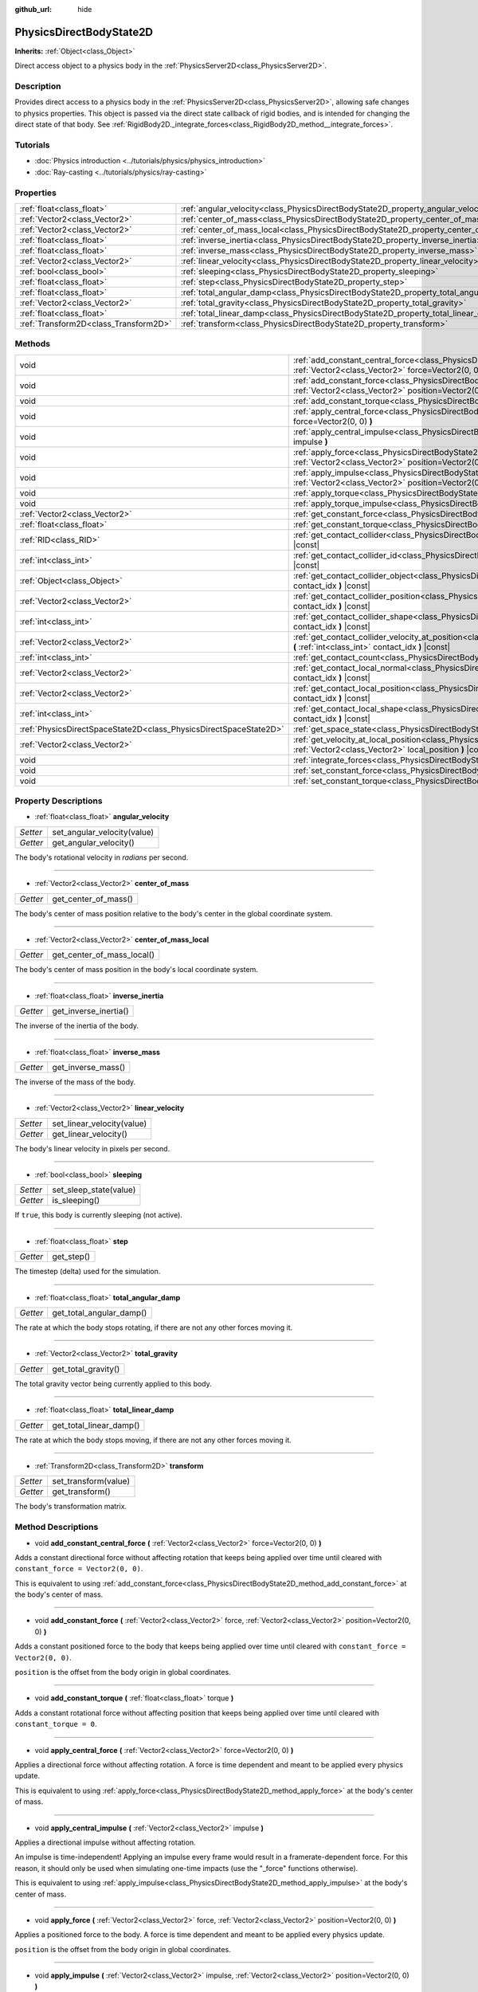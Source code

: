 :github_url: hide

.. DO NOT EDIT THIS FILE!!!
.. Generated automatically from Godot engine sources.
.. Generator: https://github.com/godotengine/godot/tree/master/doc/tools/make_rst.py.
.. XML source: https://github.com/godotengine/godot/tree/master/doc/classes/PhysicsDirectBodyState2D.xml.

.. _class_PhysicsDirectBodyState2D:

PhysicsDirectBodyState2D
========================

**Inherits:** :ref:`Object<class_Object>`

Direct access object to a physics body in the :ref:`PhysicsServer2D<class_PhysicsServer2D>`.

Description
-----------

Provides direct access to a physics body in the :ref:`PhysicsServer2D<class_PhysicsServer2D>`, allowing safe changes to physics properties. This object is passed via the direct state callback of rigid bodies, and is intended for changing the direct state of that body. See :ref:`RigidBody2D._integrate_forces<class_RigidBody2D_method__integrate_forces>`.

Tutorials
---------

- :doc:`Physics introduction <../tutorials/physics/physics_introduction>`

- :doc:`Ray-casting <../tutorials/physics/ray-casting>`

Properties
----------

+---------------------------------------+-------------------------------------------------------------------------------------------+
| :ref:`float<class_float>`             | :ref:`angular_velocity<class_PhysicsDirectBodyState2D_property_angular_velocity>`         |
+---------------------------------------+-------------------------------------------------------------------------------------------+
| :ref:`Vector2<class_Vector2>`         | :ref:`center_of_mass<class_PhysicsDirectBodyState2D_property_center_of_mass>`             |
+---------------------------------------+-------------------------------------------------------------------------------------------+
| :ref:`Vector2<class_Vector2>`         | :ref:`center_of_mass_local<class_PhysicsDirectBodyState2D_property_center_of_mass_local>` |
+---------------------------------------+-------------------------------------------------------------------------------------------+
| :ref:`float<class_float>`             | :ref:`inverse_inertia<class_PhysicsDirectBodyState2D_property_inverse_inertia>`           |
+---------------------------------------+-------------------------------------------------------------------------------------------+
| :ref:`float<class_float>`             | :ref:`inverse_mass<class_PhysicsDirectBodyState2D_property_inverse_mass>`                 |
+---------------------------------------+-------------------------------------------------------------------------------------------+
| :ref:`Vector2<class_Vector2>`         | :ref:`linear_velocity<class_PhysicsDirectBodyState2D_property_linear_velocity>`           |
+---------------------------------------+-------------------------------------------------------------------------------------------+
| :ref:`bool<class_bool>`               | :ref:`sleeping<class_PhysicsDirectBodyState2D_property_sleeping>`                         |
+---------------------------------------+-------------------------------------------------------------------------------------------+
| :ref:`float<class_float>`             | :ref:`step<class_PhysicsDirectBodyState2D_property_step>`                                 |
+---------------------------------------+-------------------------------------------------------------------------------------------+
| :ref:`float<class_float>`             | :ref:`total_angular_damp<class_PhysicsDirectBodyState2D_property_total_angular_damp>`     |
+---------------------------------------+-------------------------------------------------------------------------------------------+
| :ref:`Vector2<class_Vector2>`         | :ref:`total_gravity<class_PhysicsDirectBodyState2D_property_total_gravity>`               |
+---------------------------------------+-------------------------------------------------------------------------------------------+
| :ref:`float<class_float>`             | :ref:`total_linear_damp<class_PhysicsDirectBodyState2D_property_total_linear_damp>`       |
+---------------------------------------+-------------------------------------------------------------------------------------------+
| :ref:`Transform2D<class_Transform2D>` | :ref:`transform<class_PhysicsDirectBodyState2D_property_transform>`                       |
+---------------------------------------+-------------------------------------------------------------------------------------------+

Methods
-------

+-------------------------------------------------------------------+-------------------------------------------------------------------------------------------------------------------------------------------------------------------------------------------+
| void                                                              | :ref:`add_constant_central_force<class_PhysicsDirectBodyState2D_method_add_constant_central_force>` **(** :ref:`Vector2<class_Vector2>` force=Vector2(0, 0) **)**                         |
+-------------------------------------------------------------------+-------------------------------------------------------------------------------------------------------------------------------------------------------------------------------------------+
| void                                                              | :ref:`add_constant_force<class_PhysicsDirectBodyState2D_method_add_constant_force>` **(** :ref:`Vector2<class_Vector2>` force, :ref:`Vector2<class_Vector2>` position=Vector2(0, 0) **)** |
+-------------------------------------------------------------------+-------------------------------------------------------------------------------------------------------------------------------------------------------------------------------------------+
| void                                                              | :ref:`add_constant_torque<class_PhysicsDirectBodyState2D_method_add_constant_torque>` **(** :ref:`float<class_float>` torque **)**                                                        |
+-------------------------------------------------------------------+-------------------------------------------------------------------------------------------------------------------------------------------------------------------------------------------+
| void                                                              | :ref:`apply_central_force<class_PhysicsDirectBodyState2D_method_apply_central_force>` **(** :ref:`Vector2<class_Vector2>` force=Vector2(0, 0) **)**                                       |
+-------------------------------------------------------------------+-------------------------------------------------------------------------------------------------------------------------------------------------------------------------------------------+
| void                                                              | :ref:`apply_central_impulse<class_PhysicsDirectBodyState2D_method_apply_central_impulse>` **(** :ref:`Vector2<class_Vector2>` impulse **)**                                               |
+-------------------------------------------------------------------+-------------------------------------------------------------------------------------------------------------------------------------------------------------------------------------------+
| void                                                              | :ref:`apply_force<class_PhysicsDirectBodyState2D_method_apply_force>` **(** :ref:`Vector2<class_Vector2>` force, :ref:`Vector2<class_Vector2>` position=Vector2(0, 0) **)**               |
+-------------------------------------------------------------------+-------------------------------------------------------------------------------------------------------------------------------------------------------------------------------------------+
| void                                                              | :ref:`apply_impulse<class_PhysicsDirectBodyState2D_method_apply_impulse>` **(** :ref:`Vector2<class_Vector2>` impulse, :ref:`Vector2<class_Vector2>` position=Vector2(0, 0) **)**         |
+-------------------------------------------------------------------+-------------------------------------------------------------------------------------------------------------------------------------------------------------------------------------------+
| void                                                              | :ref:`apply_torque<class_PhysicsDirectBodyState2D_method_apply_torque>` **(** :ref:`float<class_float>` torque **)**                                                                      |
+-------------------------------------------------------------------+-------------------------------------------------------------------------------------------------------------------------------------------------------------------------------------------+
| void                                                              | :ref:`apply_torque_impulse<class_PhysicsDirectBodyState2D_method_apply_torque_impulse>` **(** :ref:`float<class_float>` impulse **)**                                                     |
+-------------------------------------------------------------------+-------------------------------------------------------------------------------------------------------------------------------------------------------------------------------------------+
| :ref:`Vector2<class_Vector2>`                                     | :ref:`get_constant_force<class_PhysicsDirectBodyState2D_method_get_constant_force>` **(** **)** |const|                                                                                   |
+-------------------------------------------------------------------+-------------------------------------------------------------------------------------------------------------------------------------------------------------------------------------------+
| :ref:`float<class_float>`                                         | :ref:`get_constant_torque<class_PhysicsDirectBodyState2D_method_get_constant_torque>` **(** **)** |const|                                                                                 |
+-------------------------------------------------------------------+-------------------------------------------------------------------------------------------------------------------------------------------------------------------------------------------+
| :ref:`RID<class_RID>`                                             | :ref:`get_contact_collider<class_PhysicsDirectBodyState2D_method_get_contact_collider>` **(** :ref:`int<class_int>` contact_idx **)** |const|                                             |
+-------------------------------------------------------------------+-------------------------------------------------------------------------------------------------------------------------------------------------------------------------------------------+
| :ref:`int<class_int>`                                             | :ref:`get_contact_collider_id<class_PhysicsDirectBodyState2D_method_get_contact_collider_id>` **(** :ref:`int<class_int>` contact_idx **)** |const|                                       |
+-------------------------------------------------------------------+-------------------------------------------------------------------------------------------------------------------------------------------------------------------------------------------+
| :ref:`Object<class_Object>`                                       | :ref:`get_contact_collider_object<class_PhysicsDirectBodyState2D_method_get_contact_collider_object>` **(** :ref:`int<class_int>` contact_idx **)** |const|                               |
+-------------------------------------------------------------------+-------------------------------------------------------------------------------------------------------------------------------------------------------------------------------------------+
| :ref:`Vector2<class_Vector2>`                                     | :ref:`get_contact_collider_position<class_PhysicsDirectBodyState2D_method_get_contact_collider_position>` **(** :ref:`int<class_int>` contact_idx **)** |const|                           |
+-------------------------------------------------------------------+-------------------------------------------------------------------------------------------------------------------------------------------------------------------------------------------+
| :ref:`int<class_int>`                                             | :ref:`get_contact_collider_shape<class_PhysicsDirectBodyState2D_method_get_contact_collider_shape>` **(** :ref:`int<class_int>` contact_idx **)** |const|                                 |
+-------------------------------------------------------------------+-------------------------------------------------------------------------------------------------------------------------------------------------------------------------------------------+
| :ref:`Vector2<class_Vector2>`                                     | :ref:`get_contact_collider_velocity_at_position<class_PhysicsDirectBodyState2D_method_get_contact_collider_velocity_at_position>` **(** :ref:`int<class_int>` contact_idx **)** |const|   |
+-------------------------------------------------------------------+-------------------------------------------------------------------------------------------------------------------------------------------------------------------------------------------+
| :ref:`int<class_int>`                                             | :ref:`get_contact_count<class_PhysicsDirectBodyState2D_method_get_contact_count>` **(** **)** |const|                                                                                     |
+-------------------------------------------------------------------+-------------------------------------------------------------------------------------------------------------------------------------------------------------------------------------------+
| :ref:`Vector2<class_Vector2>`                                     | :ref:`get_contact_local_normal<class_PhysicsDirectBodyState2D_method_get_contact_local_normal>` **(** :ref:`int<class_int>` contact_idx **)** |const|                                     |
+-------------------------------------------------------------------+-------------------------------------------------------------------------------------------------------------------------------------------------------------------------------------------+
| :ref:`Vector2<class_Vector2>`                                     | :ref:`get_contact_local_position<class_PhysicsDirectBodyState2D_method_get_contact_local_position>` **(** :ref:`int<class_int>` contact_idx **)** |const|                                 |
+-------------------------------------------------------------------+-------------------------------------------------------------------------------------------------------------------------------------------------------------------------------------------+
| :ref:`int<class_int>`                                             | :ref:`get_contact_local_shape<class_PhysicsDirectBodyState2D_method_get_contact_local_shape>` **(** :ref:`int<class_int>` contact_idx **)** |const|                                       |
+-------------------------------------------------------------------+-------------------------------------------------------------------------------------------------------------------------------------------------------------------------------------------+
| :ref:`PhysicsDirectSpaceState2D<class_PhysicsDirectSpaceState2D>` | :ref:`get_space_state<class_PhysicsDirectBodyState2D_method_get_space_state>` **(** **)**                                                                                                 |
+-------------------------------------------------------------------+-------------------------------------------------------------------------------------------------------------------------------------------------------------------------------------------+
| :ref:`Vector2<class_Vector2>`                                     | :ref:`get_velocity_at_local_position<class_PhysicsDirectBodyState2D_method_get_velocity_at_local_position>` **(** :ref:`Vector2<class_Vector2>` local_position **)** |const|              |
+-------------------------------------------------------------------+-------------------------------------------------------------------------------------------------------------------------------------------------------------------------------------------+
| void                                                              | :ref:`integrate_forces<class_PhysicsDirectBodyState2D_method_integrate_forces>` **(** **)**                                                                                               |
+-------------------------------------------------------------------+-------------------------------------------------------------------------------------------------------------------------------------------------------------------------------------------+
| void                                                              | :ref:`set_constant_force<class_PhysicsDirectBodyState2D_method_set_constant_force>` **(** :ref:`Vector2<class_Vector2>` force **)**                                                       |
+-------------------------------------------------------------------+-------------------------------------------------------------------------------------------------------------------------------------------------------------------------------------------+
| void                                                              | :ref:`set_constant_torque<class_PhysicsDirectBodyState2D_method_set_constant_torque>` **(** :ref:`float<class_float>` torque **)**                                                        |
+-------------------------------------------------------------------+-------------------------------------------------------------------------------------------------------------------------------------------------------------------------------------------+

Property Descriptions
---------------------

.. _class_PhysicsDirectBodyState2D_property_angular_velocity:

- :ref:`float<class_float>` **angular_velocity**

+----------+-----------------------------+
| *Setter* | set_angular_velocity(value) |
+----------+-----------------------------+
| *Getter* | get_angular_velocity()      |
+----------+-----------------------------+

The body's rotational velocity in *radians* per second.

----

.. _class_PhysicsDirectBodyState2D_property_center_of_mass:

- :ref:`Vector2<class_Vector2>` **center_of_mass**

+----------+----------------------+
| *Getter* | get_center_of_mass() |
+----------+----------------------+

The body's center of mass position relative to the body's center in the global coordinate system.

----

.. _class_PhysicsDirectBodyState2D_property_center_of_mass_local:

- :ref:`Vector2<class_Vector2>` **center_of_mass_local**

+----------+----------------------------+
| *Getter* | get_center_of_mass_local() |
+----------+----------------------------+

The body's center of mass position in the body's local coordinate system.

----

.. _class_PhysicsDirectBodyState2D_property_inverse_inertia:

- :ref:`float<class_float>` **inverse_inertia**

+----------+-----------------------+
| *Getter* | get_inverse_inertia() |
+----------+-----------------------+

The inverse of the inertia of the body.

----

.. _class_PhysicsDirectBodyState2D_property_inverse_mass:

- :ref:`float<class_float>` **inverse_mass**

+----------+--------------------+
| *Getter* | get_inverse_mass() |
+----------+--------------------+

The inverse of the mass of the body.

----

.. _class_PhysicsDirectBodyState2D_property_linear_velocity:

- :ref:`Vector2<class_Vector2>` **linear_velocity**

+----------+----------------------------+
| *Setter* | set_linear_velocity(value) |
+----------+----------------------------+
| *Getter* | get_linear_velocity()      |
+----------+----------------------------+

The body's linear velocity in pixels per second.

----

.. _class_PhysicsDirectBodyState2D_property_sleeping:

- :ref:`bool<class_bool>` **sleeping**

+----------+------------------------+
| *Setter* | set_sleep_state(value) |
+----------+------------------------+
| *Getter* | is_sleeping()          |
+----------+------------------------+

If ``true``, this body is currently sleeping (not active).

----

.. _class_PhysicsDirectBodyState2D_property_step:

- :ref:`float<class_float>` **step**

+----------+------------+
| *Getter* | get_step() |
+----------+------------+

The timestep (delta) used for the simulation.

----

.. _class_PhysicsDirectBodyState2D_property_total_angular_damp:

- :ref:`float<class_float>` **total_angular_damp**

+----------+--------------------------+
| *Getter* | get_total_angular_damp() |
+----------+--------------------------+

The rate at which the body stops rotating, if there are not any other forces moving it.

----

.. _class_PhysicsDirectBodyState2D_property_total_gravity:

- :ref:`Vector2<class_Vector2>` **total_gravity**

+----------+---------------------+
| *Getter* | get_total_gravity() |
+----------+---------------------+

The total gravity vector being currently applied to this body.

----

.. _class_PhysicsDirectBodyState2D_property_total_linear_damp:

- :ref:`float<class_float>` **total_linear_damp**

+----------+-------------------------+
| *Getter* | get_total_linear_damp() |
+----------+-------------------------+

The rate at which the body stops moving, if there are not any other forces moving it.

----

.. _class_PhysicsDirectBodyState2D_property_transform:

- :ref:`Transform2D<class_Transform2D>` **transform**

+----------+----------------------+
| *Setter* | set_transform(value) |
+----------+----------------------+
| *Getter* | get_transform()      |
+----------+----------------------+

The body's transformation matrix.

Method Descriptions
-------------------

.. _class_PhysicsDirectBodyState2D_method_add_constant_central_force:

- void **add_constant_central_force** **(** :ref:`Vector2<class_Vector2>` force=Vector2(0, 0) **)**

Adds a constant directional force without affecting rotation that keeps being applied over time until cleared with ``constant_force = Vector2(0, 0)``.

This is equivalent to using :ref:`add_constant_force<class_PhysicsDirectBodyState2D_method_add_constant_force>` at the body's center of mass.

----

.. _class_PhysicsDirectBodyState2D_method_add_constant_force:

- void **add_constant_force** **(** :ref:`Vector2<class_Vector2>` force, :ref:`Vector2<class_Vector2>` position=Vector2(0, 0) **)**

Adds a constant positioned force to the body that keeps being applied over time until cleared with ``constant_force = Vector2(0, 0)``.

``position`` is the offset from the body origin in global coordinates.

----

.. _class_PhysicsDirectBodyState2D_method_add_constant_torque:

- void **add_constant_torque** **(** :ref:`float<class_float>` torque **)**

Adds a constant rotational force without affecting position that keeps being applied over time until cleared with ``constant_torque = 0``.

----

.. _class_PhysicsDirectBodyState2D_method_apply_central_force:

- void **apply_central_force** **(** :ref:`Vector2<class_Vector2>` force=Vector2(0, 0) **)**

Applies a directional force without affecting rotation. A force is time dependent and meant to be applied every physics update.

This is equivalent to using :ref:`apply_force<class_PhysicsDirectBodyState2D_method_apply_force>` at the body's center of mass.

----

.. _class_PhysicsDirectBodyState2D_method_apply_central_impulse:

- void **apply_central_impulse** **(** :ref:`Vector2<class_Vector2>` impulse **)**

Applies a directional impulse without affecting rotation.

An impulse is time-independent! Applying an impulse every frame would result in a framerate-dependent force. For this reason, it should only be used when simulating one-time impacts (use the "_force" functions otherwise).

This is equivalent to using :ref:`apply_impulse<class_PhysicsDirectBodyState2D_method_apply_impulse>` at the body's center of mass.

----

.. _class_PhysicsDirectBodyState2D_method_apply_force:

- void **apply_force** **(** :ref:`Vector2<class_Vector2>` force, :ref:`Vector2<class_Vector2>` position=Vector2(0, 0) **)**

Applies a positioned force to the body. A force is time dependent and meant to be applied every physics update.

``position`` is the offset from the body origin in global coordinates.

----

.. _class_PhysicsDirectBodyState2D_method_apply_impulse:

- void **apply_impulse** **(** :ref:`Vector2<class_Vector2>` impulse, :ref:`Vector2<class_Vector2>` position=Vector2(0, 0) **)**

Applies a positioned impulse to the body.

An impulse is time-independent! Applying an impulse every frame would result in a framerate-dependent force. For this reason, it should only be used when simulating one-time impacts (use the "_force" functions otherwise).

``position`` is the offset from the body origin in global coordinates.

----

.. _class_PhysicsDirectBodyState2D_method_apply_torque:

- void **apply_torque** **(** :ref:`float<class_float>` torque **)**

Applies a rotational force without affecting position. A force is time dependent and meant to be applied every physics update.

----

.. _class_PhysicsDirectBodyState2D_method_apply_torque_impulse:

- void **apply_torque_impulse** **(** :ref:`float<class_float>` impulse **)**

Applies a rotational impulse to the body without affecting the position.

An impulse is time-independent! Applying an impulse every frame would result in a framerate-dependent force. For this reason, it should only be used when simulating one-time impacts (use the "_force" functions otherwise).

----

.. _class_PhysicsDirectBodyState2D_method_get_constant_force:

- :ref:`Vector2<class_Vector2>` **get_constant_force** **(** **)** |const|

Returns the body's total constant positional forces applied during each physics update.

See :ref:`add_constant_force<class_PhysicsDirectBodyState2D_method_add_constant_force>` and :ref:`add_constant_central_force<class_PhysicsDirectBodyState2D_method_add_constant_central_force>`.

----

.. _class_PhysicsDirectBodyState2D_method_get_constant_torque:

- :ref:`float<class_float>` **get_constant_torque** **(** **)** |const|

Returns the body's total constant rotational forces applied during each physics update.

See :ref:`add_constant_torque<class_PhysicsDirectBodyState2D_method_add_constant_torque>`.

----

.. _class_PhysicsDirectBodyState2D_method_get_contact_collider:

- :ref:`RID<class_RID>` **get_contact_collider** **(** :ref:`int<class_int>` contact_idx **)** |const|

Returns the collider's :ref:`RID<class_RID>`.

----

.. _class_PhysicsDirectBodyState2D_method_get_contact_collider_id:

- :ref:`int<class_int>` **get_contact_collider_id** **(** :ref:`int<class_int>` contact_idx **)** |const|

Returns the collider's object id.

----

.. _class_PhysicsDirectBodyState2D_method_get_contact_collider_object:

- :ref:`Object<class_Object>` **get_contact_collider_object** **(** :ref:`int<class_int>` contact_idx **)** |const|

Returns the collider object. This depends on how it was created (will return a scene node if such was used to create it).

----

.. _class_PhysicsDirectBodyState2D_method_get_contact_collider_position:

- :ref:`Vector2<class_Vector2>` **get_contact_collider_position** **(** :ref:`int<class_int>` contact_idx **)** |const|

Returns the contact position in the collider.

----

.. _class_PhysicsDirectBodyState2D_method_get_contact_collider_shape:

- :ref:`int<class_int>` **get_contact_collider_shape** **(** :ref:`int<class_int>` contact_idx **)** |const|

Returns the collider's shape index.

----

.. _class_PhysicsDirectBodyState2D_method_get_contact_collider_velocity_at_position:

- :ref:`Vector2<class_Vector2>` **get_contact_collider_velocity_at_position** **(** :ref:`int<class_int>` contact_idx **)** |const|

Returns the linear velocity vector at the collider's contact point.

----

.. _class_PhysicsDirectBodyState2D_method_get_contact_count:

- :ref:`int<class_int>` **get_contact_count** **(** **)** |const|

Returns the number of contacts this body has with other bodies.

\ **Note:** By default, this returns 0 unless bodies are configured to monitor contacts. See :ref:`RigidBody2D.contact_monitor<class_RigidBody2D_property_contact_monitor>`.

----

.. _class_PhysicsDirectBodyState2D_method_get_contact_local_normal:

- :ref:`Vector2<class_Vector2>` **get_contact_local_normal** **(** :ref:`int<class_int>` contact_idx **)** |const|

Returns the local normal at the contact point.

----

.. _class_PhysicsDirectBodyState2D_method_get_contact_local_position:

- :ref:`Vector2<class_Vector2>` **get_contact_local_position** **(** :ref:`int<class_int>` contact_idx **)** |const|

Returns the local position of the contact point.

----

.. _class_PhysicsDirectBodyState2D_method_get_contact_local_shape:

- :ref:`int<class_int>` **get_contact_local_shape** **(** :ref:`int<class_int>` contact_idx **)** |const|

Returns the local shape index of the collision.

----

.. _class_PhysicsDirectBodyState2D_method_get_space_state:

- :ref:`PhysicsDirectSpaceState2D<class_PhysicsDirectSpaceState2D>` **get_space_state** **(** **)**

Returns the current state of the space, useful for queries.

----

.. _class_PhysicsDirectBodyState2D_method_get_velocity_at_local_position:

- :ref:`Vector2<class_Vector2>` **get_velocity_at_local_position** **(** :ref:`Vector2<class_Vector2>` local_position **)** |const|

Returns the body's velocity at the given relative position, including both translation and rotation.

----

.. _class_PhysicsDirectBodyState2D_method_integrate_forces:

- void **integrate_forces** **(** **)**

Calls the built-in force integration code.

----

.. _class_PhysicsDirectBodyState2D_method_set_constant_force:

- void **set_constant_force** **(** :ref:`Vector2<class_Vector2>` force **)**

Sets the body's total constant positional forces applied during each physics update.

See :ref:`add_constant_force<class_PhysicsDirectBodyState2D_method_add_constant_force>` and :ref:`add_constant_central_force<class_PhysicsDirectBodyState2D_method_add_constant_central_force>`.

----

.. _class_PhysicsDirectBodyState2D_method_set_constant_torque:

- void **set_constant_torque** **(** :ref:`float<class_float>` torque **)**

Sets the body's total constant rotational forces applied during each physics update.

See :ref:`add_constant_torque<class_PhysicsDirectBodyState2D_method_add_constant_torque>`.

.. |virtual| replace:: :abbr:`virtual (This method should typically be overridden by the user to have any effect.)`
.. |const| replace:: :abbr:`const (This method has no side effects. It doesn't modify any of the instance's member variables.)`
.. |vararg| replace:: :abbr:`vararg (This method accepts any number of arguments after the ones described here.)`
.. |constructor| replace:: :abbr:`constructor (This method is used to construct a type.)`
.. |static| replace:: :abbr:`static (This method doesn't need an instance to be called, so it can be called directly using the class name.)`
.. |operator| replace:: :abbr:`operator (This method describes a valid operator to use with this type as left-hand operand.)`
